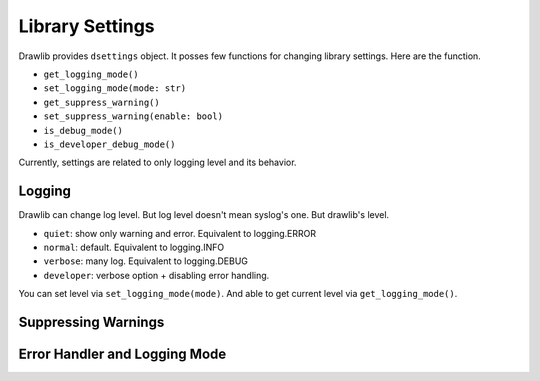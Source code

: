 ===================
Library Settings
===================

Drawlib provides ``dsettings`` object.
It posses few functions for changing library settings.
Here are the function.

- ``get_logging_mode()``
- ``set_logging_mode(mode: str)``
- ``get_suppress_warning()``
- ``set_suppress_warning(enable: bool)``
- ``is_debug_mode()``
- ``is_developer_debug_mode()``

Currently, settings are related to only logging level and its behavior.

Logging
==========

Drawlib can change log level.
But log level doesn't mean syslog's one.
But drawlib's level.

- ``quiet``: show only warning and error. Equivalent to logging.ERROR
- ``normal``: default. Equivalent to logging.INFO
- ``verbose``: many log. Equivalent to logging.DEBUG
- ``developer``: verbose option + disabling error handling.

You can set level via ``set_logging_mode(mode)``.
And able to get current level via ``get_logging_mode()``.

Suppressing Warnings
========================

Error Handler and Logging Mode
=================================